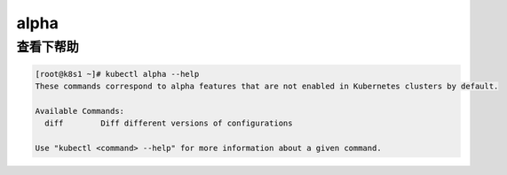 alpha
################

查看下帮助
==============

.. code-block:: bash

    [root@k8s1 ~]# kubectl alpha --help
    These commands correspond to alpha features that are not enabled in Kubernetes clusters by default.

    Available Commands:
      diff        Diff different versions of configurations

    Use "kubectl <command> --help" for more information about a given command.